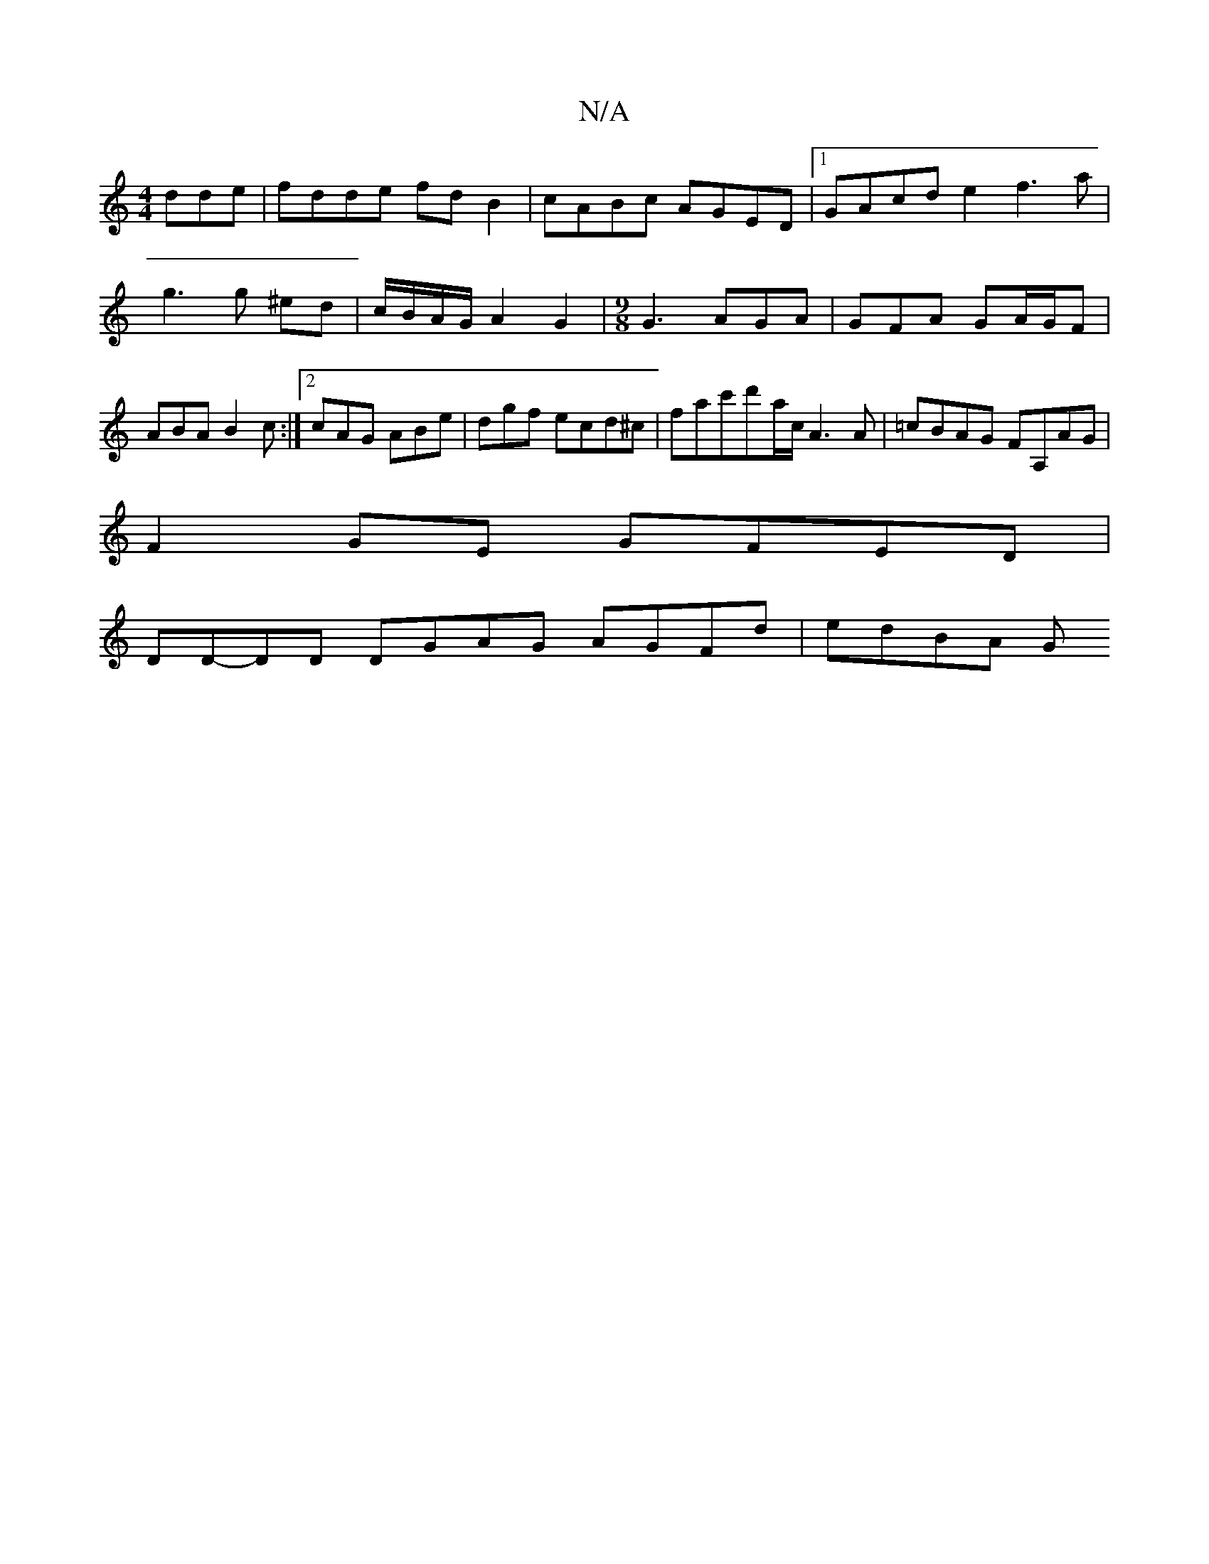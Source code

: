 X:1
T:N/A
M:4/4
R:N/A
K:Cmajor
dde | fdde fdB2 | cABc AGED |[1 GAcd e2f3 a|g3 g ^ed- | c/B/A/G/ A2G2 |[M:9/8] G3 AGA | GFA GA/G/F | ABA B2c :|2 cAG ABe|dgf ecd^c|fac'd'-a/2c/2 [A3]A | =cBAG FA,AG|
F2 GE GFED|
DD-DD DGAG AGFd|edBA G